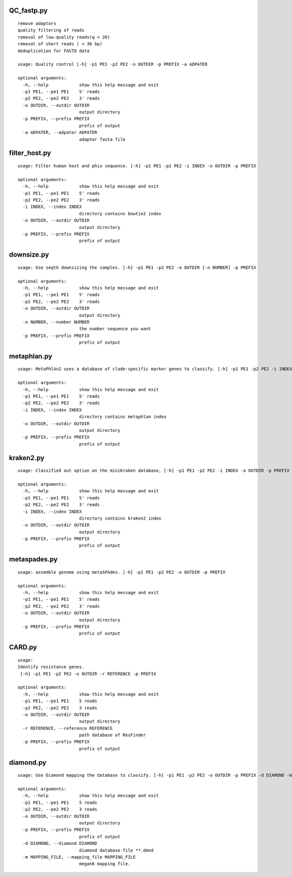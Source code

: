 QC_fastp.py
=========================
::

    remove adaptors
    quality filtering of reads
    removal of low-quality reads(q < 20)
    removal of short reads ( < 36 bp)
    deduplication for FASTQ data

    usage: Quality control [-h] -p1 PE1 -p2 PE2 -o OUTDIR -p PREFIX -a ADPATER

    optional arguments:
      -h, --help            show this help message and exit
      -p1 PE1, --pe1 PE1    5' reads
      -p2 PE2, --pe2 PE2    3' reads
      -o OUTDIR, --outdir OUTDIR
                            output directory
      -p PREFIX, --prefix PREFIX
                            prefix of output
      -a ADPATER, --adpater ADPATER
                            adapter fasta file
filter_host.py
=========================
::

    usage: Filter human host and phix sequence. [-h] -p1 PE1 -p2 PE2 -i INDEX -o OUTDIR -p PREFIX

    optional arguments:
      -h, --help            show this help message and exit
      -p1 PE1, --pe1 PE1    5' reads
      -p2 PE2, --pe2 PE2    3' reads
      -i INDEX, --index INDEX
                            directory contains bowtie2 index
      -o OUTDIR, --outdir OUTDIR
                            output directory
      -p PREFIX, --prefix PREFIX
                            prefix of output

downsize.py
=========================
::

    usage: Use seqtk downsizing the samples. [-h] -p1 PE1 -p2 PE2 -o OUTDIR [-n NUMBER] -p PREFIX

    optional arguments:
      -h, --help            show this help message and exit
      -p1 PE1, --pe1 PE1    5' reads
      -p2 PE2, --pe2 PE2    3' reads
      -o OUTDIR, --outdir OUTDIR
                            output directory
      -n NUMBER, --number NUMBER
                            the number sequence you want
      -p PREFIX, --prefix PREFIX
                            prefix of output


metaphlan.py
=========================
::

    usage: MetaPhlAn2 uses a database of clade-specific marker genes to classify. [-h] -p1 PE1 -p2 PE2 -i INDEX -o OUTDIR -p PREFIX

    optional arguments:
      -h, --help            show this help message and exit
      -p1 PE1, --pe1 PE1    5' reads
      -p2 PE2, --pe2 PE2    3' reads
      -i INDEX, --index INDEX
                            directory contains metaphlan index
      -o OUTDIR, --outdir OUTDIR
                            output directory
      -p PREFIX, --prefix PREFIX
                            prefix of output

kraken2.py
=========================
::

    usage: Classified out option on the miniKraken database, [-h] -p1 PE1 -p2 PE2 -i INDEX -o OUTDIR -p PREFIX

    optional arguments:
      -h, --help            show this help message and exit
      -p1 PE1, --pe1 PE1    5' reads
      -p2 PE2, --pe2 PE2    3' reads
      -i INDEX, --index INDEX
                            directory contains kraken2 index
      -o OUTDIR, --outdir OUTDIR
                            output directory
      -p PREFIX, --prefix PREFIX
                            prefix of output

metaspades.py
=========================
::

    usage: assemble genome using metaSPAdes. [-h] -p1 PE1 -p2 PE2 -o OUTDIR -p PREFIX

    optional arguments:
      -h, --help            show this help message and exit
      -p1 PE1, --pe1 PE1    5' reads
      -p2 PE2, --pe2 PE2    3' reads
      -o OUTDIR, --outdir OUTDIR
                            output directory
      -p PREFIX, --prefix PREFIX
                            prefix of output

CARD.py
=========================
::

    usage:
    Identify resistance genes.
     [-h] -p1 PE1 -p2 PE2 -o OUTDIR -r REFERENCE -p PREFIX

    optional arguments:
      -h, --help            show this help message and exit
      -p1 PE1, --pe1 PE1    5 reads
      -p2 PE2, --pe2 PE2    3 reads
      -o OUTDIR, --outdir OUTDIR
                            output directory
      -r REFERENCE, --reference REFERENCE
                            path database of ResFinder
      -p PREFIX, --prefix PREFIX
                            prefix of output

diamond.py
==============================
::

    usage: Use Diamond mapping the database to classify. [-h] -p1 PE1 -p2 PE2 -o OUTDIR -p PREFIX -d DIAMOND -m MAPPING_FILE

    optional arguments:
      -h, --help            show this help message and exit
      -p1 PE1, --pe1 PE1    5 reads
      -p2 PE2, --pe2 PE2    3 reads
      -o OUTDIR, --outdir OUTDIR
                            output directory
      -p PREFIX, --prefix PREFIX
                            prefix of output
      -d DIAMOND, --diamond DIAMOND
                            diamond database file **.dmnd
      -m MAPPING_FILE, --mapping_file MAPPING_FILE
                            megan6 mapping file.